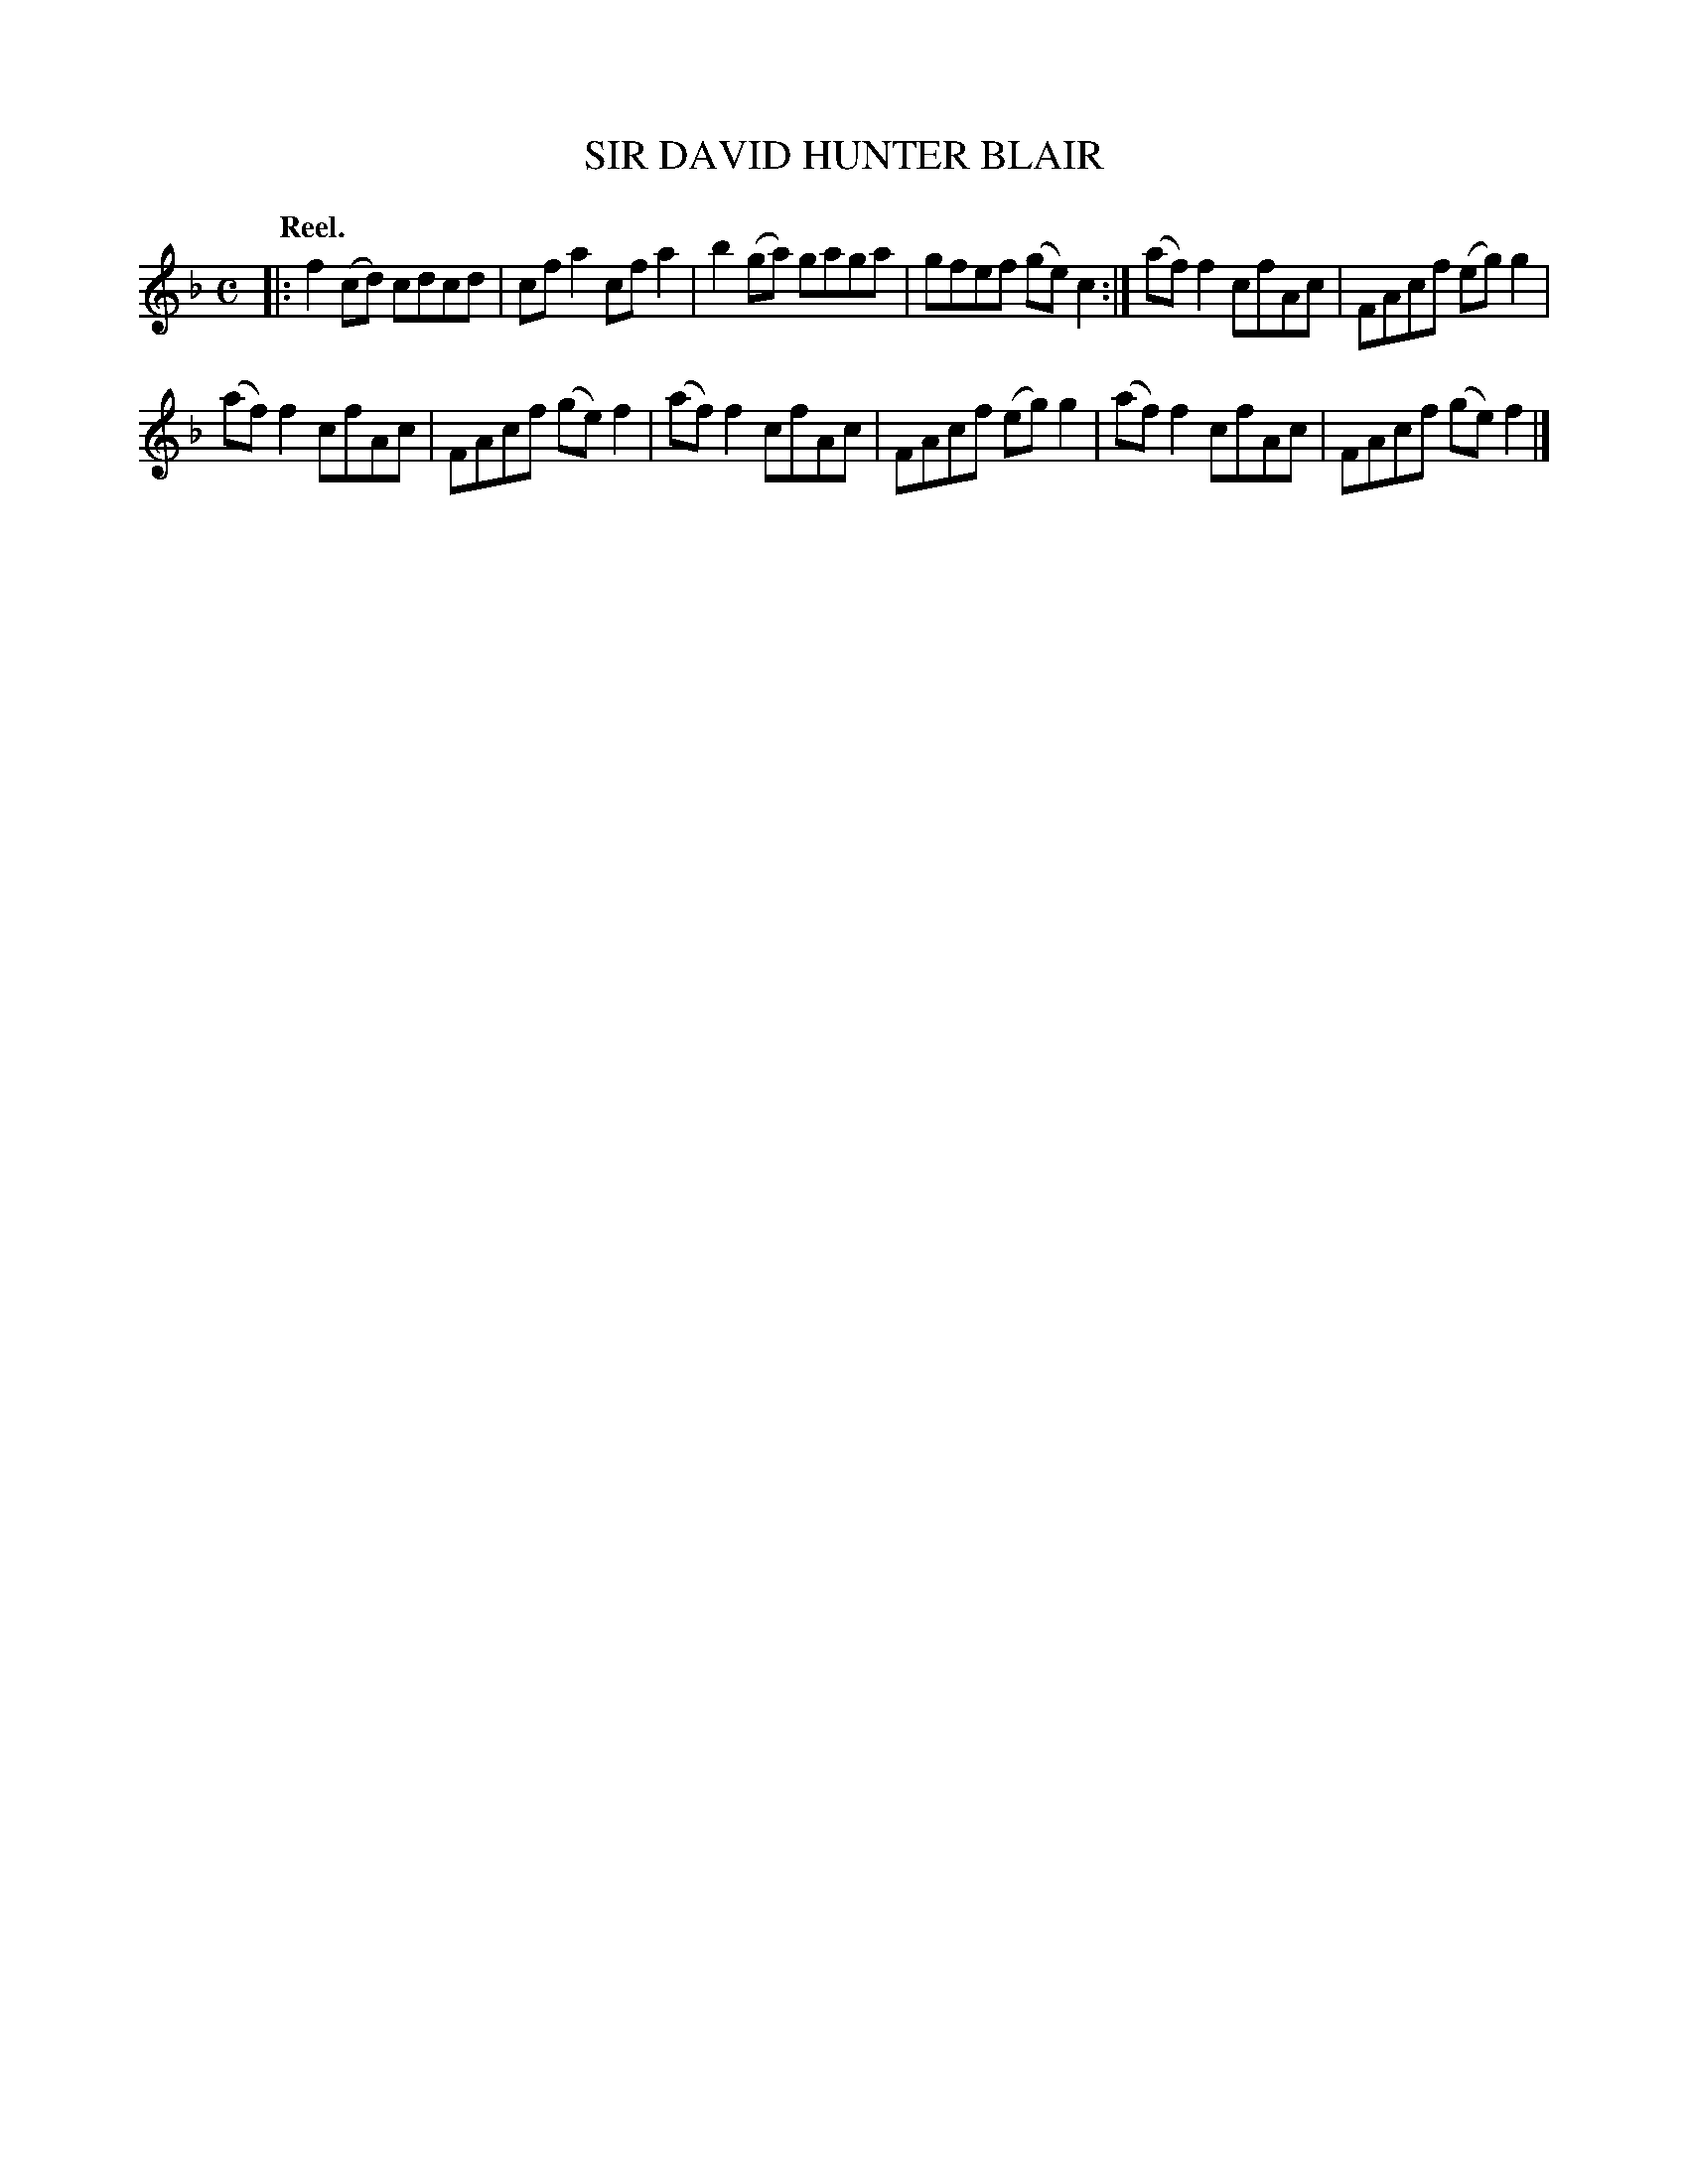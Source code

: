 X: 117102
T: SIR DAVID HUNTER BLAIR
Q: "Reel."
R:  Reel.
%R: reel
B: James Kerr "Merry Melodies" v.1 p.17 s.1 #2
Z: 2017 John Chambers <jc:trillian.mit.edu>
N: The 2nd strain is also 4 bars repeated.
M: C
L: 1/8
K: F
|:\
f2(cd) cdcd | cfa2 cfa2 |\
b2(ga) gaga | gfef (ge)c2 :|\
(af)f2 cfAc | FAcf (eg)g2 |
(af)f2 cfAc | FAcf (ge)f2 |\
(af)f2 cfAc | FAcf (eg)g2 |\
(af)f2 cfAc | FAcf (ge)f2 |]
